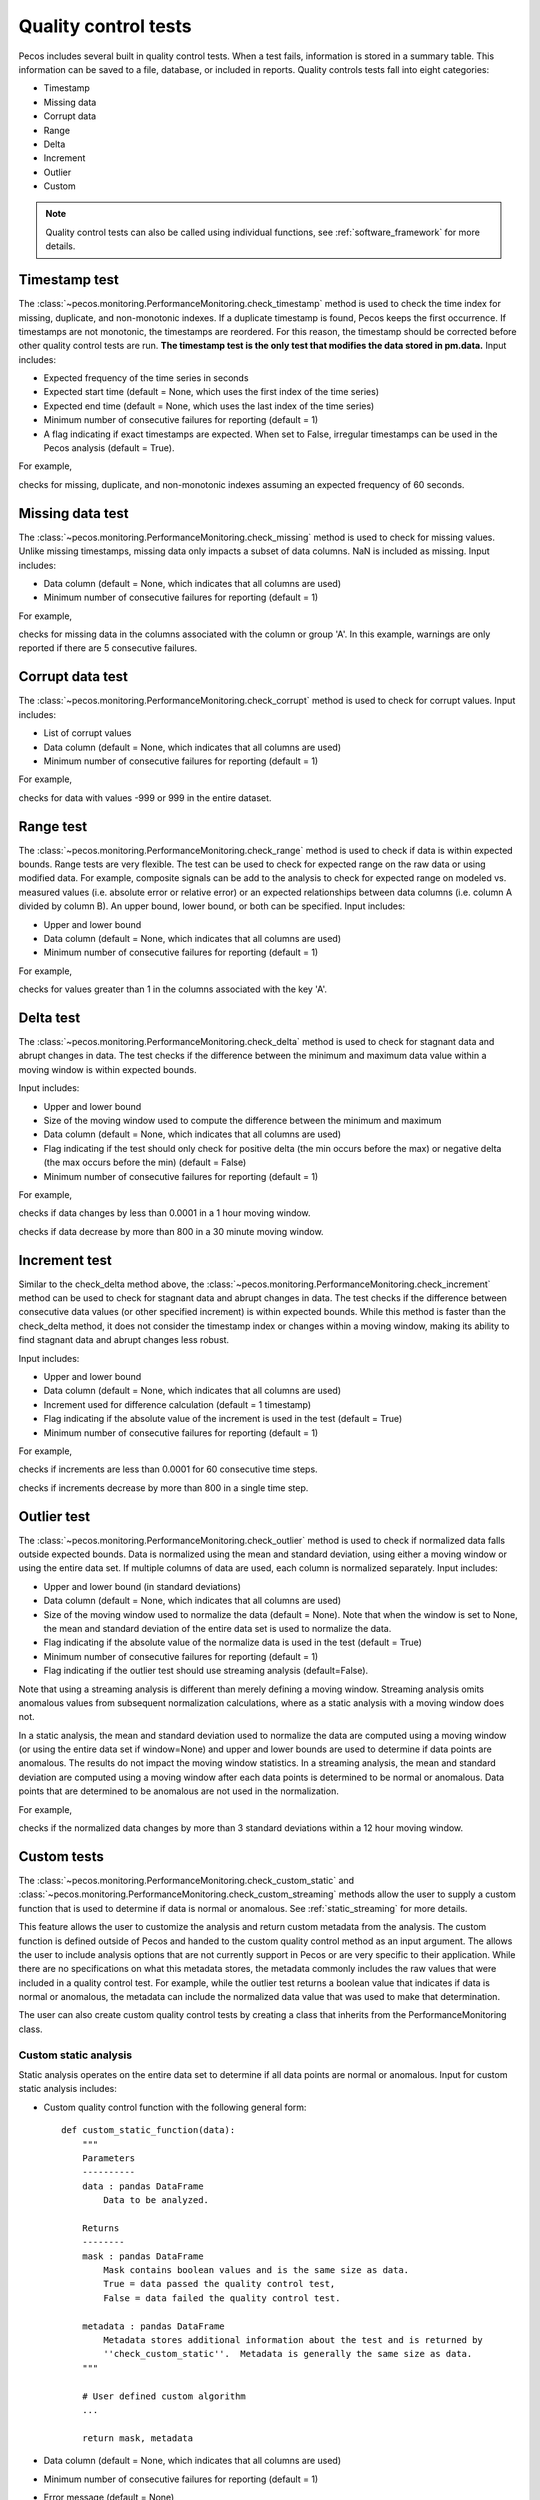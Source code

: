 .. _quality_control:

Quality control tests
======================

Pecos includes several built in quality control tests.
When a test fails, information is stored in a summary table.  This
information can be saved to a file, database, or included in reports.
Quality controls tests fall into eight categories:

* Timestamp
* Missing data
* Corrupt data
* Range
* Delta
* Increment
* Outlier
* Custom

.. note:: 
   Quality control tests can also be called using individual functions, see :ref:`software_framework` for more details.
   
Timestamp test
--------------------
The :class:`~pecos.monitoring.PerformanceMonitoring.check_timestamp` method is used to check the time index for missing,
duplicate, and non-monotonic indexes.  If a duplicate timestamp is found, Pecos keeps the first occurrence.
If timestamps are not monotonic, the timestamps are reordered.
For this reason, the timestamp should be corrected before other quality control
tests are run.
**The timestamp test is the only test that modifies the data stored in pm.data.**
Input includes:

* Expected frequency of the time series in seconds

* Expected start time (default = None, which uses the first index of the time series)

* Expected end time (default = None, which uses the last index of the time series)

* Minimum number of consecutive failures for reporting (default = 1)

* A flag indicating if exact timestamps are expected.  When set to False, irregular timestamps can be used in the Pecos analysis (default = True).

For example,

.. doctest::
    :hide:

    >>> import pandas as pd
    >>> import pecos
    >>> pm = pecos.monitoring.PerformanceMonitoring()
    >>> index = pd.date_range('1/1/2016', periods=3, freq='60s')
    >>> data = [[1,2,3],[4,5,6],[7,8,9]]
    >>> df = pd.DataFrame(data=data, index=index, columns=['A', 'B', 'C'])
    >>> pm.add_dataframe(df)

.. doctest::

    >>> pm.check_timestamp(60)

checks for missing, duplicate, and non-monotonic indexes assuming an expected
frequency of 60 seconds.

Missing data test
--------------------
The :class:`~pecos.monitoring.PerformanceMonitoring.check_missing` method is used to check for missing values.
Unlike missing timestamps, missing data only impacts a subset of data columns.
NaN is included as missing.
Input includes:

* Data column (default = None, which indicates that all columns are used)

* Minimum number of consecutive failures for reporting (default = 1)

For example,

.. doctest::

    >>> pm.check_missing('A', min_failures=5)

checks for missing data in the columns associated with the column or group 'A'.  In this example, warnings
are only reported if there are 5 consecutive failures.

Corrupt data test
--------------------
The :class:`~pecos.monitoring.PerformanceMonitoring.check_corrupt` method is used to check for corrupt values.
Input includes:

* List of corrupt values

* Data column (default = None, which indicates that all columns are used)

* Minimum number of consecutive failures for reporting (default = 1)

For example,

.. doctest::

    >>> pm.check_corrupt([-999, 999])

checks for data with values -999 or 999 in the entire dataset.

Range test
--------------------
The :class:`~pecos.monitoring.PerformanceMonitoring.check_range` method is used to check if data is within expected bounds.
Range tests are very flexible.  The test can be used to check for expected range on the raw data or using modified data.
For example, composite signals can be add to the analysis to check for expected range on modeled
vs. measured values (i.e. absolute error or relative error) or an expected
relationships between data columns (i.e. column A divided by column B).
An upper bound, lower bound, or both can be specified.
Input includes:

* Upper and lower bound

* Data column (default = None, which indicates that all columns are used)

* Minimum number of consecutive failures for reporting (default = 1)

For example,

.. doctest::

    >>> pm.check_range([None, 1], 'A')

checks for values greater than 1 in the columns associated with the key 'A'.

Delta test
--------------------
The :class:`~pecos.monitoring.PerformanceMonitoring.check_delta` method is used to check for stagnant data and abrupt changes in data.
The test checks if the difference between the minimum and maximum data value within a moving window is within expected bounds.

Input includes:

* Upper and lower bound

* Size of the moving window used to compute the difference between the minimum and maximum

* Data column (default = None, which indicates that all columns are used)

* Flag indicating if the test should only check for positive delta (the min occurs before the max) or negative delta (the max occurs before the min) (default = False)

* Minimum number of consecutive failures for reporting (default = 1)

For example,

.. doctest::

	>>> pm.check_delta([0.0001, None], window=3600)

checks if data changes by less than 0.0001 in a 1 hour moving window.

.. doctest::

	>>> pm.check_delta([None, 800], window=1800, direction='negative')

checks if data decrease by more than 800 in a 30 minute moving window.

Increment test
--------------------
Similar to the check_delta method above, the :class:`~pecos.monitoring.PerformanceMonitoring.check_increment`
method can be used to check for stagnant data and abrupt changes in data.
The test checks if the difference between
consecutive data values (or other specified increment) is within expected bounds.
While this method is faster than the check_delta method, it does not consider 
the timestamp index or
changes within a moving window, making its ability to 
find stagnant data and abrupt changes less robust.

Input includes:

* Upper and lower bound

* Data column (default = None, which indicates that all columns are used)

* Increment used for difference calculation (default = 1 timestamp)

* Flag indicating if the absolute value of the increment is used in the test (default = True)

* Minimum number of consecutive failures for reporting (default = 1)

For example,

.. doctest::

	>>> pm.check_increment([0.0001, None], min_failures=60)
	
checks if increments are less than 0.0001 for 60 consecutive time steps.

.. doctest::

	>>> pm.check_increment([-800, None], absolute_value=False)

checks if increments decrease by more than 800 in a single time step.

.. _outlier:

Outlier test
--------------------
The :class:`~pecos.monitoring.PerformanceMonitoring.check_outlier` method is used to check if normalized data
falls outside expected bounds.  Data is normalized using the mean and standard deviation, using either a
moving window or using the entire data set.  If multiple columns of data are used, each column is normalized separately.
Input includes:

* Upper and lower bound (in standard deviations)

* Data column (default = None, which indicates that all columns are used)

* Size of the moving window used to normalize the data (default = None). Note that when the window is set to None, the mean and standard deviation of the entire data set is used to normalize the data.

* Flag indicating if the absolute value of the normalize data is used in the test (default = True)

* Minimum number of consecutive failures for reporting (default = 1)

* Flag indicating if the outlier test should use streaming analysis (default=False). 

Note that using a streaming analysis is different than merely defining a moving window. 
Streaming analysis omits anomalous values from subsequent normalization calculations, where as a static analysis with a moving window does not.

In a static analysis, the mean and standard deviation used to normalize the data are computed 
using a moving window (or using the entire data set if window=None) and upper and lower 
bounds are used to determine if data points are anomalous.  The results do not impact the 
moving window statistics. In a streaming analysis, the mean and standard deviation are 
computed using a moving window after each data points is determined to be normal or anomalous.  
Data points that are determined to be anomalous are not used in the normalization.

For example,

.. doctest::

    >>> pm.check_outlier([None, 3], window=12*3600)

checks if the normalized data changes by more than 3 standard deviations within a 12 hour moving window.

.. _custom:

Custom tests
--------------
The :class:`~pecos.monitoring.PerformanceMonitoring.check_custom_static` and :class:`~pecos.monitoring.PerformanceMonitoring.check_custom_streaming` methods
allow the user to supply a custom function that is used to determine if data is normal or anomalous. 
See :ref:`static_streaming` for more details.

This feature allows the user to customize the analysis and return custom metadata from the analysis.  
The custom function is defined outside of Pecos and handed to the custom quality control method as an input argument.  The allows the user to include analysis options that are not currently support in Pecos or are very specific to their application.
While there are no specifications on what this metadata stores, the metadata commonly includes the raw values that were included in a quality control test.  For example, while the outlier test returns a boolean value that indicates if data is normal or anomalous, the metadata can include the normalized data value that was used to make that determination.

The user can also create custom quality control tests by creating a class that inherits from the PerformanceMonitoring class.

Custom static analysis
^^^^^^^^^^^^^^^^^^^^^^^^

Static analysis operates on the entire data set to determine if all data points are normal or anomalous. Input for custom static analysis includes:

* Custom quality control function with the following general form::

      def custom_static_function(data): 
          """
          Parameters
          ----------
          data : pandas DataFrame
              Data to be analyzed.
		  
          Returns
          --------
          mask : pandas DataFrame
              Mask contains boolean values and is the same size as data.
              True = data passed the quality control test, 
              False = data failed the quality control test.
			  
          metadata : pandas DataFrame
              Metadata stores additional information about the test and is returned by 
              ''check_custom_static''.  Metadata is generally the same size as data.  
          """
		  
          # User defined custom algorithm
          ... 		
		  
          return mask, metadata      
	
* Data column (default = None, which indicates that all columns are used)
* Minimum number of consecutive failures for reporting (default = 1)
* Error message (default = None)

Custom static analysis can be run using the following example.  
The custom function below, ``sine_function``, determines if sin(data) is greater than 0.5 and returns the value of sin(data) as metadata.

.. doctest::

    >>> import numpy as np
	
    >>> def sine_function(data):
    ...     # Create metadata and mask using sin(data)
    ...     metadata = np.sin(data)
    ...     mask = metadata > 0.5
    ...     return mask, metadata

    >>> metadata = pm.check_custom_static(sine_function)

	
Custom streaming analysis
^^^^^^^^^^^^^^^^^^^^^^^^^^^

The streaming analysis loops through each data point using a quality control tests that relies on information from "clean data" in a moving window. Input for custom streaming analysis includes:
	
* Custom quality control function with the following general form::

      def custom_streaming_function(data_pt, history): 
          """
          Parameters
          ----------
          data_pt : pandas Series
              The current data point to be analyzed.
		  
          history : pandas DataFrame
              Historical data used in the analysis. The streaming analysis omits 
              data points that were previously flagged as anomalous in the history.
			  
          Returns
          --------
          mask : pandas Series
              Mask contains boolean values (one value for each row in data_pt).
              True = data passed the quality control test, 
              False = data failed the quality control test.
			  
          metadata : pandas Series
              Metadata stores additional information about the test for the current data point.
              Metadata generally contains one value for row in data_pt. Metadata is 
              collected into a pandas DataFrame with one row per time index that was included
              in the quality control test (omits the history window) and is returned 
              by ''check_custom_streaming''.
          """
		  
          # User defined custom algorithm
          ... 		
		  
          return mask, metadata  

* Size of the moving window used to define the cleaned history.
* Indicator used to rebase the history window. If the user defined fraction of the history window has been deemed anomalous, then the history is reset using raw data.  The ability to rebase the history is useful if data changes to a new normal condition that would otherwise continue to be flagged as anomalous. (default = None, which indicates that rebase is not used)
* Data column (default = None, which indicates that all columns are used)
* Error message (default = None)

Custom streaming analysis can be run using the following example.  
The custom function below, ``nearest_neighbor``, determines if the current data point is within 3 standard 
deviations of data in a 10 minute history window.  
In this case, metadata returns the distance from each column in the current data point to its nearest neighbor in the history.
This is similar to the multivariate nearest neighbor algorithm used in CANARY [HMKC07]_.

.. doctest::
    :hide:

    >>> import pandas as pd
    >>> import pecos
    >>> pm = pecos.monitoring.PerformanceMonitoring()
    >>> index = pd.date_range('1/1/2016', periods=100, freq='60s')
    >>> data = np.random.normal(size=(100,3))
    >>> df = pd.DataFrame(data=data, index=index, columns=['A', 'B', 'C'])
    >>> pm.add_dataframe(df)
	
.. doctest::

    >>> import numpy as np
    >>> import pandas as pd
    >>> from scipy.spatial.distance import cdist 
	
    >>> def nearest_neighbor(data_pt, history):
    ...     # Normalize the current data point and history using the history window
    ...     zt = (data_pt - history.mean())/history.std()
    ...     z = (history - history.mean())/history.std()
    ...     # Compute the distance from the current data point to data in the history window
    ...     zt_reshape = zt.to_frame().T
    ...     dist = cdist(zt_reshape, z)
    ...     # Extract the minimum distance
    ...     min_dist = np.nanmin(dist)
    ...     # Extract the index for the min distance and the distance components
    ...     idx = np.nanargmin(dist)
    ...     metadata = z.loc[idx,:] - zt
    ...     # Determine if the min distance is less than 3, assign value (T/F) to the mask
    ...     mask = pd.Series(min_dist <= 3, index=data_pt.index)
    ...     return mask, metadata
	
    >>> metadata = pm.check_custom_streaming(nearest_neighbor, window=600) 

